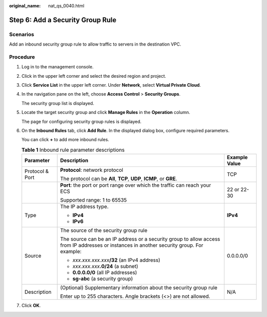 :original_name: nat_qs_0040.html

.. _nat_qs_0040:

Step 6: Add a Security Group Rule
=================================

Scenarios
---------

Add an inbound security group rule to allow traffic to servers in the destination VPC.

Procedure
---------

#. Log in to the management console.

#. Click |image1| in the upper left corner and select the desired region and project.

#. Click **Service List** in the upper left corner. Under **Network**, select **Virtual Private Cloud**.

#. In the navigation pane on the left, choose **Access Control** > **Security Groups**.

   The security group list is displayed.

#. Locate the target security group and click **Manage Rules** in the **Operation** column.

   The page for configuring security group rules is displayed.

#. On the **Inbound Rules** tab, click **Add Rule**. In the displayed dialog box, configure required parameters.

   You can click **+** to add more inbound rules.

   .. table:: **Table 1** Inbound rule parameter descriptions

      +-----------------------+--------------------------------------------------------------------------------------------------------------------------------------------+-----------------------+
      | Parameter             | Description                                                                                                                                | Example Value         |
      +=======================+============================================================================================================================================+=======================+
      | Protocol & Port       | **Protocol**: network protocol                                                                                                             | TCP                   |
      |                       |                                                                                                                                            |                       |
      |                       | The protocol can be **All**, **TCP**, **UDP**, **ICMP**, or **GRE**.                                                                       |                       |
      +-----------------------+--------------------------------------------------------------------------------------------------------------------------------------------+-----------------------+
      |                       | **Port**: the port or port range over which the traffic can reach your ECS                                                                 | 22 or 22-30           |
      |                       |                                                                                                                                            |                       |
      |                       | Supported range: 1 to 65535                                                                                                                |                       |
      +-----------------------+--------------------------------------------------------------------------------------------------------------------------------------------+-----------------------+
      | Type                  | The IP address type.                                                                                                                       | **IPv4**              |
      |                       |                                                                                                                                            |                       |
      |                       | -  **IPv4**                                                                                                                                |                       |
      |                       | -  **IPv6**                                                                                                                                |                       |
      +-----------------------+--------------------------------------------------------------------------------------------------------------------------------------------+-----------------------+
      | Source                | The source of the security group rule                                                                                                      | 0.0.0.0/0             |
      |                       |                                                                                                                                            |                       |
      |                       | The source can be an IP address or a security group to allow access from IP addresses or instances in another security group. For example: |                       |
      |                       |                                                                                                                                            |                       |
      |                       | -  *xxx.xxx.xxx.xxx*\ **/32** (an IPv4 address)                                                                                            |                       |
      |                       | -  *xxx.xxx.xxx*\ **.0/24** (a subnet)                                                                                                     |                       |
      |                       | -  **0.0.0.0/0** (all IP addresses)                                                                                                        |                       |
      |                       | -  **sg-abc** (a security group)                                                                                                           |                       |
      +-----------------------+--------------------------------------------------------------------------------------------------------------------------------------------+-----------------------+
      | Description           | (Optional) Supplementary information about the security group rule                                                                         | N/A                   |
      |                       |                                                                                                                                            |                       |
      |                       | Enter up to 255 characters. Angle brackets (<>) are not allowed.                                                                           |                       |
      +-----------------------+--------------------------------------------------------------------------------------------------------------------------------------------+-----------------------+

#. Click **OK**.

.. |image1| image:: /_static/images/en-us_image_0283962445.png
